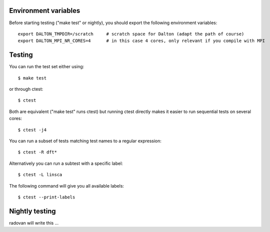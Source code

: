 

Environment variables
---------------------

Before starting testing ("make test" or nightly), you should export the
following environment variables::

  export DALTON_TMPDIR=/scratch     # scratch space for Dalton (adapt the path of course)
  export DALTON_MPI_NR_CORES=4      # in this case 4 cores, only relevant if you compile with MPI


Testing
-------

You can run the test set either using::

  $ make test

or through ctest::

  $ ctest

Both are equivalent ("make test" runs ctest) but running
ctest directly makes it easier to run sequential tests on several
cores::

  $ ctest -j4

You can run a subset of tests matching test names to a regular expression::

  $ ctest -R dft*

Alternatively you can run a subtest with a specific label::

  $ ctest -L linsca

The following command will give you all available labels::

  $ ctest --print-labels


Nightly testing
---------------

radovan will write this ...
